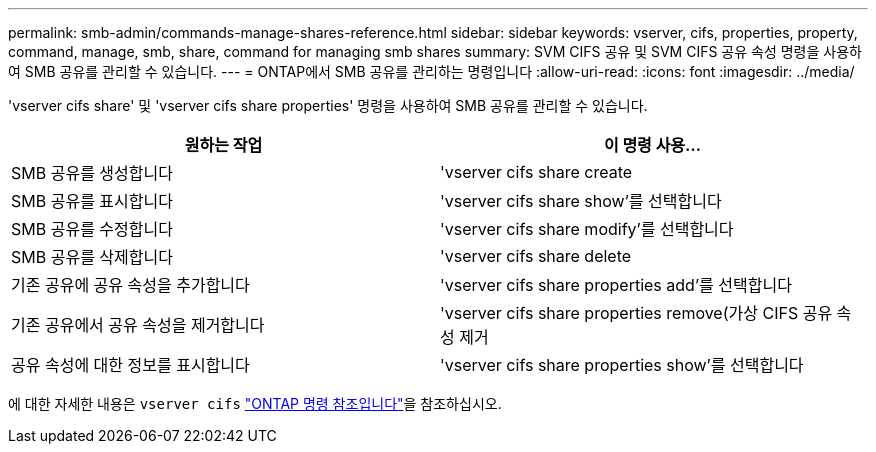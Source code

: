 ---
permalink: smb-admin/commands-manage-shares-reference.html 
sidebar: sidebar 
keywords: vserver, cifs, properties, property, command, manage, smb, share, command for managing smb shares 
summary: SVM CIFS 공유 및 SVM CIFS 공유 속성 명령을 사용하여 SMB 공유를 관리할 수 있습니다. 
---
= ONTAP에서 SMB 공유를 관리하는 명령입니다
:allow-uri-read: 
:icons: font
:imagesdir: ../media/


[role="lead"]
'vserver cifs share' 및 'vserver cifs share properties' 명령을 사용하여 SMB 공유를 관리할 수 있습니다.

|===
| 원하는 작업 | 이 명령 사용... 


 a| 
SMB 공유를 생성합니다
 a| 
'vserver cifs share create



 a| 
SMB 공유를 표시합니다
 a| 
'vserver cifs share show'를 선택합니다



 a| 
SMB 공유를 수정합니다
 a| 
'vserver cifs share modify'를 선택합니다



 a| 
SMB 공유를 삭제합니다
 a| 
'vserver cifs share delete



 a| 
기존 공유에 공유 속성을 추가합니다
 a| 
'vserver cifs share properties add'를 선택합니다



 a| 
기존 공유에서 공유 속성을 제거합니다
 a| 
'vserver cifs share properties remove(가상 CIFS 공유 속성 제거



 a| 
공유 속성에 대한 정보를 표시합니다
 a| 
'vserver cifs share properties show'를 선택합니다

|===
에 대한 자세한 내용은 `vserver cifs` link:https://docs.netapp.com/us-en/ontap-cli/search.html?q=vserver+cifs["ONTAP 명령 참조입니다"^]을 참조하십시오.
